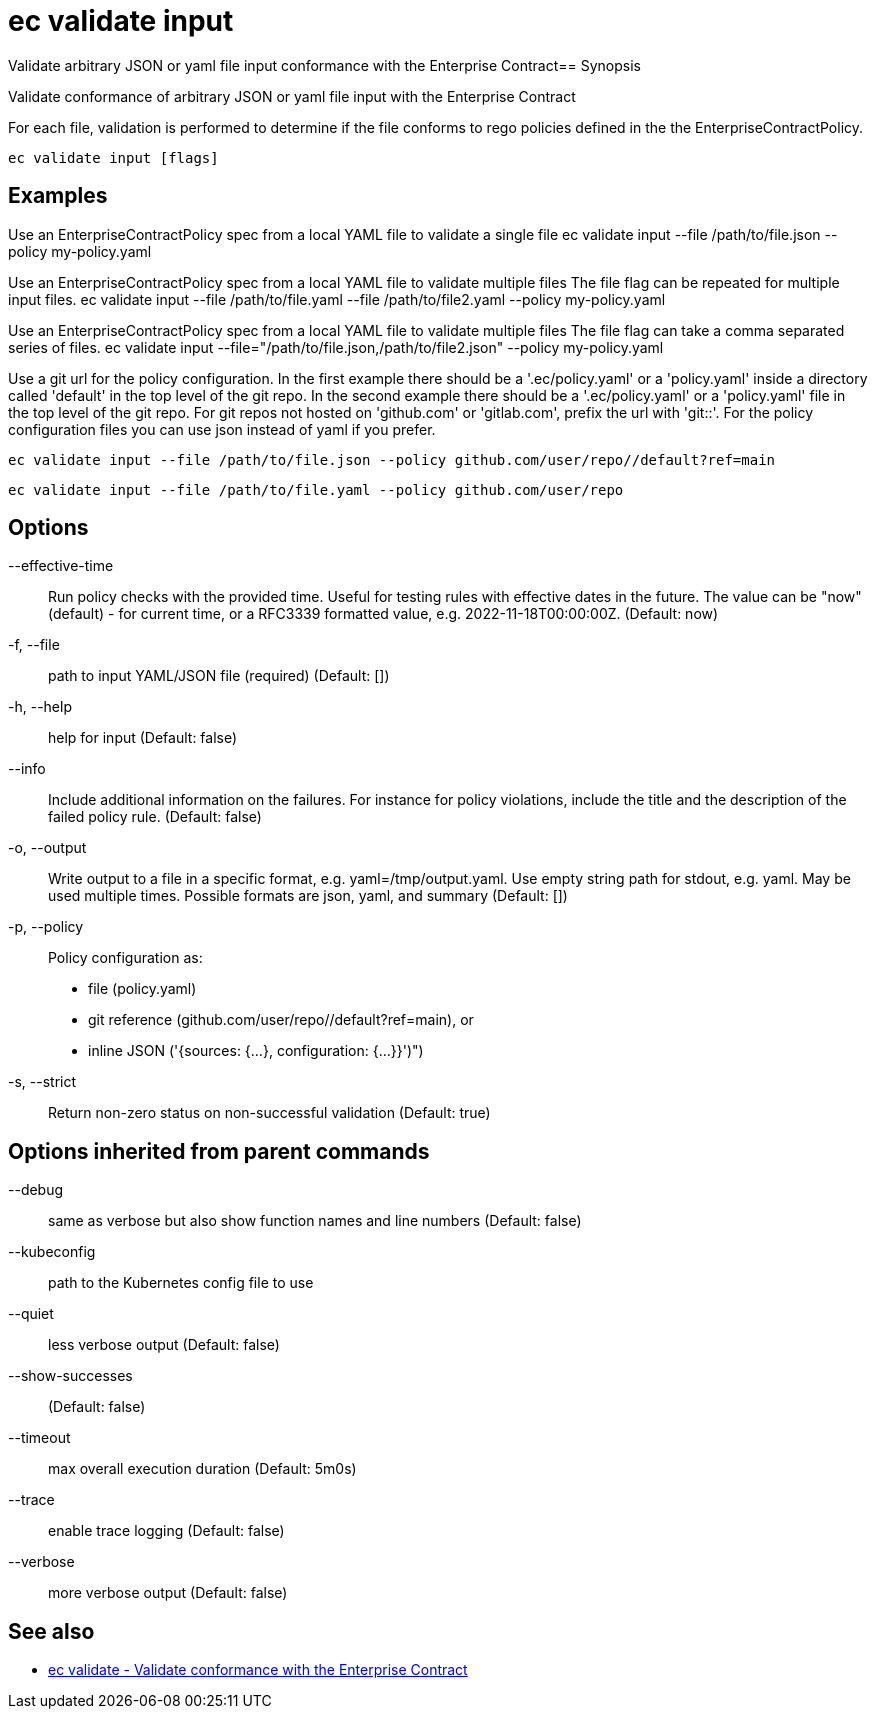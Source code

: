 = ec validate input

Validate arbitrary JSON or yaml file input conformance with the Enterprise Contract== Synopsis

Validate conformance of arbitrary JSON or yaml file input with the Enterprise Contract

For each file, validation is performed to determine if the file conforms to rego policies
defined in the the EnterpriseContractPolicy.

[source,shell]
----
ec validate input [flags]
----

== Examples
Use an EnterpriseContractPolicy spec from a local YAML file to validate a single file
ec validate input --file /path/to/file.json --policy my-policy.yaml

Use an EnterpriseContractPolicy spec from a local YAML file to validate multiple files
The file flag can be repeated for multiple input files.
ec validate input --file /path/to/file.yaml --file /path/to/file2.yaml --policy my-policy.yaml

Use an EnterpriseContractPolicy spec from a local YAML file to validate multiple files
The file flag can take a comma separated series of files.
ec validate input --file="/path/to/file.json,/path/to/file2.json" --policy my-policy.yaml

Use a git url for the policy configuration. In the first example there should be a '.ec/policy.yaml'
or a 'policy.yaml' inside a directory called 'default' in the top level of the git repo. In the second
example there should be a '.ec/policy.yaml' or a 'policy.yaml' file in the top level
of the git repo. For git repos not hosted on 'github.com' or 'gitlab.com', prefix the url with
'git::'. For the policy configuration files you can use json instead of yaml if you prefer.

  ec validate input --file /path/to/file.json --policy github.com/user/repo//default?ref=main

  ec validate input --file /path/to/file.yaml --policy github.com/user/repo


== Options

--effective-time:: Run policy checks with the provided time. Useful for testing rules with
effective dates in the future. The value can be "now" (default) - for
current time, or a RFC3339 formatted value, e.g. 2022-11-18T00:00:00Z. (Default: now)
-f, --file:: path to input YAML/JSON file (required) (Default: [])
-h, --help:: help for input (Default: false)
--info:: Include additional information on the failures. For instance for policy
violations, include the title and the description of the failed policy
rule. (Default: false)
-o, --output:: Write output to a file in a specific format, e.g. yaml=/tmp/output.yaml. Use empty string
path for stdout, e.g. yaml. May be used multiple times. Possible formats are json, yaml, 
and summary (Default: [])
-p, --policy:: Policy configuration as:
* file (policy.yaml)
* git reference (github.com/user/repo//default?ref=main), or
* inline JSON ('{sources: {...}, configuration: {...}}')")
-s, --strict:: Return non-zero status on non-successful validation (Default: true)

== Options inherited from parent commands

--debug:: same as verbose but also show function names and line numbers (Default: false)
--kubeconfig:: path to the Kubernetes config file to use
--quiet:: less verbose output (Default: false)
--show-successes::  (Default: false)
--timeout:: max overall execution duration (Default: 5m0s)
--trace:: enable trace logging (Default: false)
--verbose:: more verbose output (Default: false)

== See also

 * xref:ec_validate.adoc[ec validate - Validate conformance with the Enterprise Contract]
